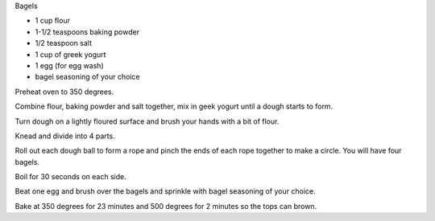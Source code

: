 Bagels

* 1 cup flour
* 1-1/2 teaspoons baking powder
* 1/2 teaspoon salt
* 1 cup of greek yogurt
* 1 egg (for egg wash)
* bagel seasoning of your choice


Preheat oven to 350 degrees.

Combine flour, baking powder and salt together, mix in geek yogurt until a
dough starts to form.

Turn dough on a lightly floured surface and brush your hands with a bit of
flour.

Knead and divide into 4 parts.

Roll out each dough ball to form a rope and pinch the ends of each rope
together to make a circle. You will have four bagels.

Boil for 30 seconds on each side.

Beat one egg and brush over the bagels and sprinkle with bagel seasoning of
your choice.

Bake at 350 degrees for 23 minutes and 500 degrees for 2 minutes so the tops
can brown.
